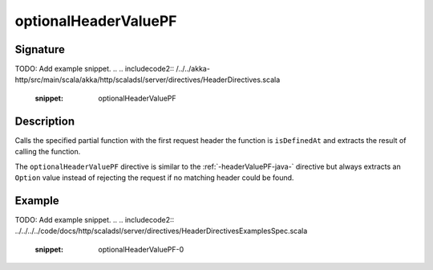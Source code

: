 .. _-optionalHeaderValuePF-java-:

optionalHeaderValuePF
=====================

Signature
---------
TODO: Add example snippet.
.. 
.. includecode2:: /../../akka-http/src/main/scala/akka/http/scaladsl/server/directives/HeaderDirectives.scala
   :snippet: optionalHeaderValuePF

Description
-----------
Calls the specified partial function with the first request header the function is ``isDefinedAt`` and extracts the
result of calling the function.

The ``optionalHeaderValuePF`` directive is similar to the :ref:`-headerValuePF-java-` directive but always extracts an ``Option``
value instead of rejecting the request if no matching header could be found.

Example
-------
TODO: Add example snippet.
.. 
.. includecode2:: ../../../../code/docs/http/scaladsl/server/directives/HeaderDirectivesExamplesSpec.scala
   :snippet: optionalHeaderValuePF-0
